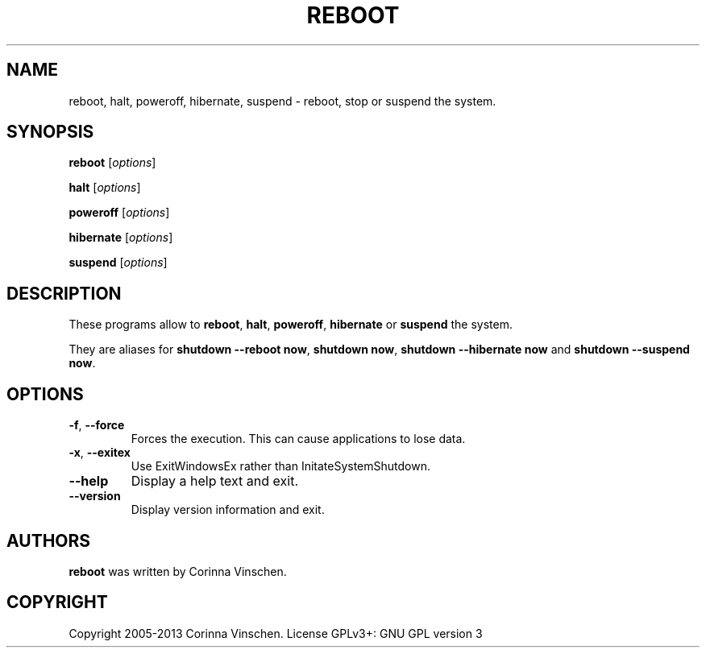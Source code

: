 .\"             -*-Nroff-*-
.\"
.TH REBOOT "8" "March 2013" "" ""
.SH NAME
reboot, halt, poweroff, hibernate, suspend \- reboot, stop or suspend the system.
.SH SYNOPSIS
.B reboot
[\fIoptions\fR]
.PP
.B halt
[\fIoptions\fR]
.PP
.B poweroff
[\fIoptions\fR]
.PP
.B hibernate
[\fIoptions\fR]
.PP
.B suspend
[\fIoptions\fR]
.SH DESCRIPTION
These programs allow to
.BR reboot ", " halt ", " poweroff ", " hibernate " or " suspend
the system.
.PP
They are aliases for \fBshutdown --reboot now\fR, \fBshutdown now\fR, \fBshutdown --hibernate now\fR and \fBshutdown --suspend now\fR.
.SH OPTIONS
.TP
\fB\-f\fR, \fB\-\-force\fR
Forces the execution. This can cause applications to lose data.
.TP
\fB\-x\fR, \fB\-\-exitex\fR
Use ExitWindowsEx rather than InitateSystemShutdown.
.TP
\fB\-\-help\fR
Display a help text and exit.
.TP
\fB\-\-version\fR
Display version information and exit.
.SH AUTHORS
.B reboot
was written by Corinna Vinschen.
.SH COPYRIGHT
Copyright 2005-2013 Corinna Vinschen. License GPLv3+: GNU GPL version 3 or later
.UR
<http://gnu.org/licenses/gpl.html>.
.PP
This is free software; see the source for copying conditions. There is NO warranty; not even for MERCHANTABILITY or FITNESS FOR A PARTICULAR PURPOSE.
.SH "SEE ALSO"
.BR shutdown (8)
.SH "REPORTING BUGS"
Please send bug reports to
.UR cygwin@cygwin.com
.UE
